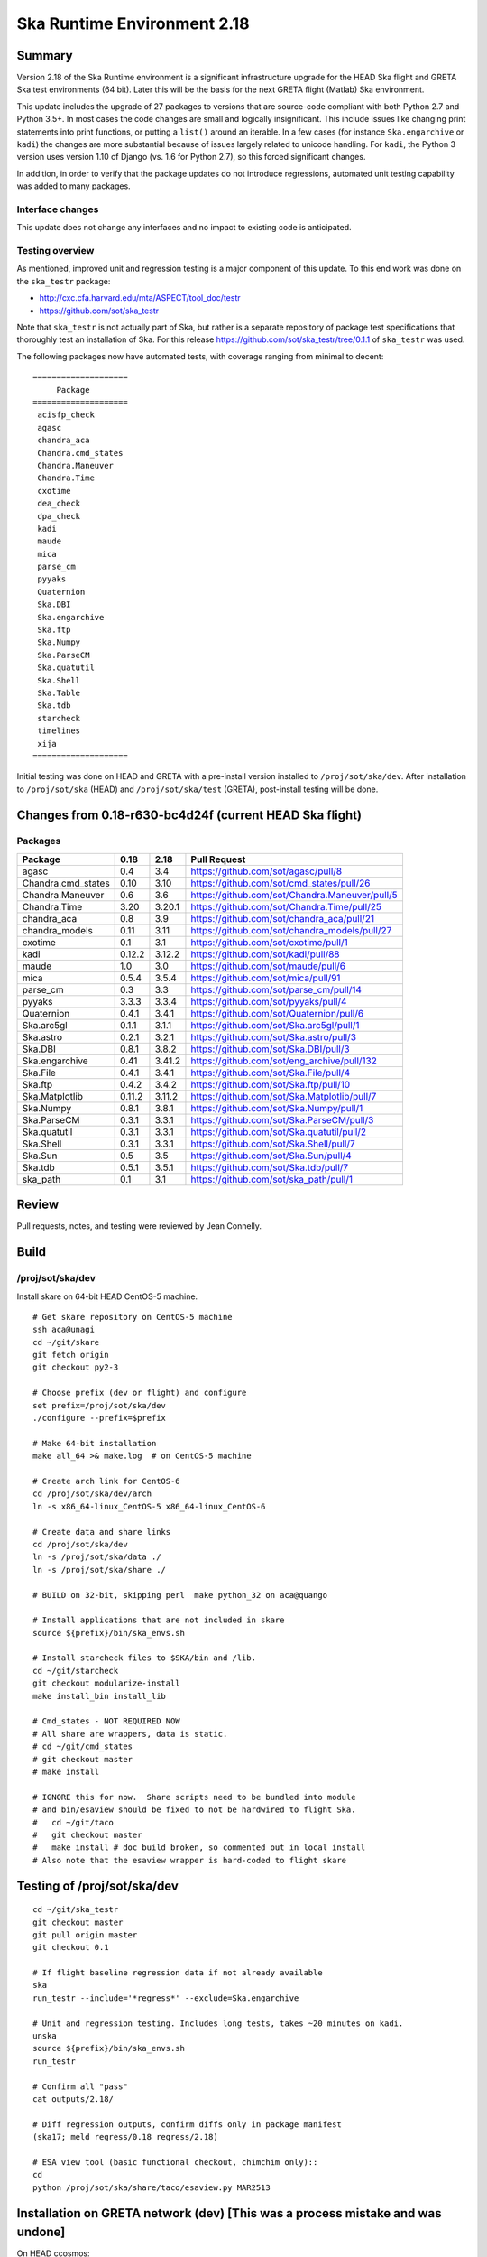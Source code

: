 Ska Runtime Environment 2.18
===========================================

.. Build and install this document with:
   rst2html.py --stylesheet=/proj/sot/ska/www/ASPECT/aspect.css \
        --embed-stylesheet NOTES.test-2.18.rst NOTES.test-2.18.html
   cp NOTES.test-2.18.html /proj/sot/ska/www/ASPECT/skare-2.18.html

Summary
---------

Version 2.18 of the Ska Runtime environment is a significant infrastructure
upgrade for the HEAD Ska flight and GRETA Ska test environments (64 bit).
Later this will be the basis for the next GRETA flight (Matlab) Ska
environment.

This update includes the upgrade of 27 packages to versions that are source-code
compliant with both Python 2.7 and Python 3.5+.  In most cases the code changes
are small and logically insignificant.  This include issues like changing print
statements into print functions, or putting a ``list()`` around an iterable.  In
a few cases (for instance ``Ska.engarchive`` or ``kadi``) the changes are more
substantial because of issues largely related to unicode handling.  For
``kadi``, the Python 3 version uses version 1.10 of Django (vs. 1.6 for Python
2.7), so this forced significant changes.

In addition, in order to verify that the package updates do not introduce
regressions, automated unit testing capability was added to many packages.


Interface changes
^^^^^^^^^^^^^^^^^

This update does not change any interfaces and no impact to existing code
is anticipated.

Testing overview
^^^^^^^^^^^^^^^^^

As mentioned, improved unit and regression testing is a major component
of this update.  To this end work was done on the ``ska_testr`` package:

- http://cxc.cfa.harvard.edu/mta/ASPECT/tool_doc/testr
- https://github.com/sot/ska_testr

Note that ``ska_testr`` is not actually part of Ska, but rather is a separate
repository of package test specifications that thoroughly test an installation
of Ska.  For this release `https://github.com/sot/ska_testr/tree/0.1.1 <version
0.1.1>`_ of ``ska_testr`` was used.

The following packages now have automated tests, with coverage ranging from
minimal to decent::

  ====================
       Package
  ====================
   acisfp_check
   agasc
   chandra_aca
   Chandra.cmd_states
   Chandra.Maneuver
   Chandra.Time
   cxotime
   dea_check
   dpa_check
   kadi
   maude
   mica
   parse_cm
   pyyaks
   Quaternion
   Ska.DBI
   Ska.engarchive
   Ska.ftp
   Ska.Numpy
   Ska.ParseCM
   Ska.quatutil
   Ska.Shell
   Ska.Table
   Ska.tdb
   starcheck
   timelines
   xija
  ====================

Initial testing was done on HEAD and GRETA with a pre-install version installed
to ``/proj/sot/ska/dev``.  After installation to ``/proj/sot/ska`` (HEAD) and
``/proj/sot/ska/test`` (GRETA), post-install testing will be done.

Changes from 0.18-r630-bc4d24f (current HEAD Ska flight)
--------------------------------------------------------

Packages
^^^^^^^^^^^

===================  =======  =======  ===============================================
Package               0.18     2.18      Pull Request
===================  =======  =======  ===============================================
agasc                 0.4      3.4     https://github.com/sot/agasc/pull/8
Chandra.cmd_states    0.10     3.10    https://github.com/sot/cmd_states/pull/26
Chandra.Maneuver      0.6      3.6     https://github.com/sot/Chandra.Maneuver/pull/5
Chandra.Time          3.20     3.20.1  https://github.com/sot/Chandra.Time/pull/25
chandra_aca           0.8      3.9     https://github.com/sot/chandra_aca/pull/21
chandra_models        0.11     3.11    https://github.com/sot/chandra_models/pull/27
cxotime               0.1      3.1     https://github.com/sot/cxotime/pull/1
kadi                  0.12.2   3.12.2  https://github.com/sot/kadi/pull/88
maude                 1.0      3.0     https://github.com/sot/maude/pull/6
mica                  0.5.4    3.5.4   https://github.com/sot/mica/pull/91
parse_cm              0.3      3.3     https://github.com/sot/parse_cm/pull/14
pyyaks                3.3.3    3.3.4   https://github.com/sot/pyyaks/pull/4
Quaternion            0.4.1    3.4.1   https://github.com/sot/Quaternion/pull/6
Ska.arc5gl            0.1.1    3.1.1   https://github.com/sot/Ska.arc5gl/pull/1
Ska.astro             0.2.1    3.2.1   https://github.com/sot/Ska.astro/pull/3
Ska.DBI               0.8.1    3.8.2   https://github.com/sot/Ska.DBI/pull/3
Ska.engarchive        0.41     3.41.2  https://github.com/sot/eng_archive/pull/132
Ska.File              0.4.1    3.4.1   https://github.com/sot/Ska.File/pull/4
Ska.ftp               0.4.2    3.4.2   https://github.com/sot/Ska.ftp/pull/10
Ska.Matplotlib        0.11.2   3.11.2  https://github.com/sot/Ska.Matplotlib/pull/7
Ska.Numpy             0.8.1    3.8.1   https://github.com/sot/Ska.Numpy/pull/1
Ska.ParseCM           0.3.1    3.3.1   https://github.com/sot/Ska.ParseCM/pull/3
Ska.quatutil          0.3.1    3.3.1   https://github.com/sot/Ska.quatutil/pull/2
Ska.Shell             0.3.1    3.3.1   https://github.com/sot/Ska.Shell/pull/7
Ska.Sun               0.5      3.5     https://github.com/sot/Ska.Sun/pull/4
Ska.tdb               0.5.1    3.5.1   https://github.com/sot/Ska.tdb/pull/7
ska_path              0.1      3.1     https://github.com/sot/ska_path/pull/1
===================  =======  =======  ===============================================

Review
------

Pull requests, notes, and testing were reviewed by Jean Connelly.

Build
-------

/proj/sot/ska/dev
^^^^^^^^^^^^^^^^^^

Install skare on 64-bit HEAD CentOS-5 machine.
::

  # Get skare repository on CentOS-5 machine
  ssh aca@unagi
  cd ~/git/skare
  git fetch origin
  git checkout py2-3

  # Choose prefix (dev or flight) and configure
  set prefix=/proj/sot/ska/dev
  ./configure --prefix=$prefix

  # Make 64-bit installation
  make all_64 >& make.log  # on CentOS-5 machine

  # Create arch link for CentOS-6
  cd /proj/sot/ska/dev/arch
  ln -s x86_64-linux_CentOS-5 x86_64-linux_CentOS-6

  # Create data and share links
  cd /proj/sot/ska/dev
  ln -s /proj/sot/ska/data ./
  ln -s /proj/sot/ska/share ./

  # BUILD on 32-bit, skipping perl  make python_32 on aca@quango

  # Install applications that are not included in skare
  source ${prefix}/bin/ska_envs.sh

  # Install starcheck files to $SKA/bin and /lib.
  cd ~/git/starcheck
  git checkout modularize-install
  make install_bin install_lib

  # Cmd_states - NOT REQUIRED NOW
  # All share are wrappers, data is static.
  # cd ~/git/cmd_states
  # git checkout master
  # make install

  # IGNORE this for now.  Share scripts need to be bundled into module
  # and bin/esaview should be fixed to not be hardwired to flight Ska.
  #   cd ~/git/taco
  #   git checkout master
  #   make install # doc build broken, so commented out in local install
  # Also note that the esaview wrapper is hard-coded to flight skare

Testing of /proj/sot/ska/dev
----------------------------
::

  cd ~/git/ska_testr
  git checkout master
  git pull origin master
  git checkout 0.1

  # If flight baseline regression data if not already available
  ska
  run_testr --include='*regress*' --exclude=Ska.engarchive

  # Unit and regression testing. Includes long tests, takes ~20 minutes on kadi.
  unska
  source ${prefix}/bin/ska_envs.sh
  run_testr

  # Confirm all "pass"
  cat outputs/2.18/

  # Diff regression outputs, confirm diffs only in package manifest
  (ska17; meld regress/0.18 regress/2.18)

  # ESA view tool (basic functional checkout, chimchim only)::
  cd
  python /proj/sot/ska/share/taco/esaview.py MAR2513


Installation on GRETA network (dev) [This was a process mistake and was undone]
-------------------------------------------------------------------------------

On HEAD ccosmos::

  skadev
  ska_version  #  2.18-r633-8a7e0b8

On GRETA chimchim as SOT install new 64-bit binary::

  set version=2.18-r633-8a7e0b8
  set arch=x86_64-linux_CentOS-5
      -- OR --
  set arch=i686-linux_CentOS-5

  mkdir /proj/sot/ska/dev/arch/${version}
  rsync -azv aldcroft@ccosmos:/proj/sot/ska/dev/arch/${arch} \
                              /proj/sot/ska/dev/arch/${version}/
      (Probably want to ignore pkgs though)


  cd /proj/sot/ska/dev/arch
  ls -l  # make sure everything looks good
  ls -l ${version}
  rm ${arch}
  ln -s ${version}/${arch} ./

Testing on GRETA 64-bit::

  # Make sure all repos with ``*git*`` tests are up to date.

  cd ~/git/ska_testr
  git pull origin master
  git checkout fddff8d

  # long tests are all related to data product creation
  # which does not happen on GRETA.  They also tend to require
  # resources or interfaces that are not available on GRETA.
  run_testr --exclude='*long*' --packages-repo=/home/SOT/git

  # ESA view tool (basic functional checkout, chimchim only)::
  cd
  python /proj/sot/ska/share/taco/esaview.py MAR2513

All tests from above pass except following, which are all
acceptable / expected:

==================   =============================================
  Package              Failure
==================   =============================================
Chandra.cmd_states     3 pass, 1 xfail: No sybase
           Ska.DBI     23 pass, 22 xfail: No sybase
       Ska.ParseCM     0 pass, 4 xfail: No MP archive data
         Ska.Shell     18 pass, 1 xfail: No CIAO
      acisfp_check     No sybase
         dea_check     No sybase
         dpa_check     No sybase
              mica     3 pass, 8 xfail: No /data/aca
         timelines     0 pass, 1 xfail: No sybase
==================   =============================================

Fallback::

A fallback was executed - GRETA dev is intended to remain at version 0.18-r554-c27b973 until
Matlab tools promotion. Actions taken::

  rm ${arch}
  ln -s skadev-0.18-r554-c27b973/x86_64-linux_CentOS-5 .



Installation on HEAD network (flight)
-------------------------------------

Installation and test overview:

- Make a backup copy of the 64-bit SKA_ARCH_OS directory as aca@kadi
- Log in to aca@unagi
- cd ~/git/skare
- Check out release commit for py2-3, effectively same as r633-8a7e0b8 before rebase
  - git checkout fb2811a
- ./configure --prefix=/proj/sot/ska
- Perform an in-place update with ``make python_modules``
- Run full ska_testr unit and regression tests
- After one-week soak delete the backup copy

Fallback:

- Move the backup directory back into place as prime.








Installation on GRETA network (test)
------------------------------------

Build (on HEAD):

- Move the existing /proj/sot/ska/test to test-bak
- Following the build instructions for /proj/sot/ska/dev, but use
  prefix=/proj/sot/ska/test and commit fb2811a instead

Install and test on GRETA (test)::

  set version=2.18-r639-fb2811a
  set arch=x86_64-linux_CentOS-5

  mkdir /proj/sot/ska/test/arch/${version}
  rsync -azv aldcroft@ccosmos:/proj/sot/ska/test/arch/${arch} \
                              /proj/sot/ska/test/arch/${version}/
      (Probably want to ignore pkgs though)

  cd /proj/sot/ska/test/arch
  ls -l  # make sure everything looks good
  ls -l ${version}
  rm ${arch}
  ln -s ${version}/${arch} ./

Testing on GRETA 64-bit::

  # Make sure all repos with ``*git*`` tests are up to date.

  cd ~/git/ska_testr
  git pull origin master
  git checkout fddff8d

  # long tests are all related to data product creation
  # which does not happen on GRETA.  They also tend to require
  # resources or interfaces that are not available on GRETA.
  run_testr --exclude='*long*' --packages-repo=/home/SOT/git

  # ESA view tool (basic functional checkout, chimchim only)::
  cd
  python /proj/sot/ska/share/taco/esaview.py MAR2513

Fallback:

- Move the backup directory back into place as prime

